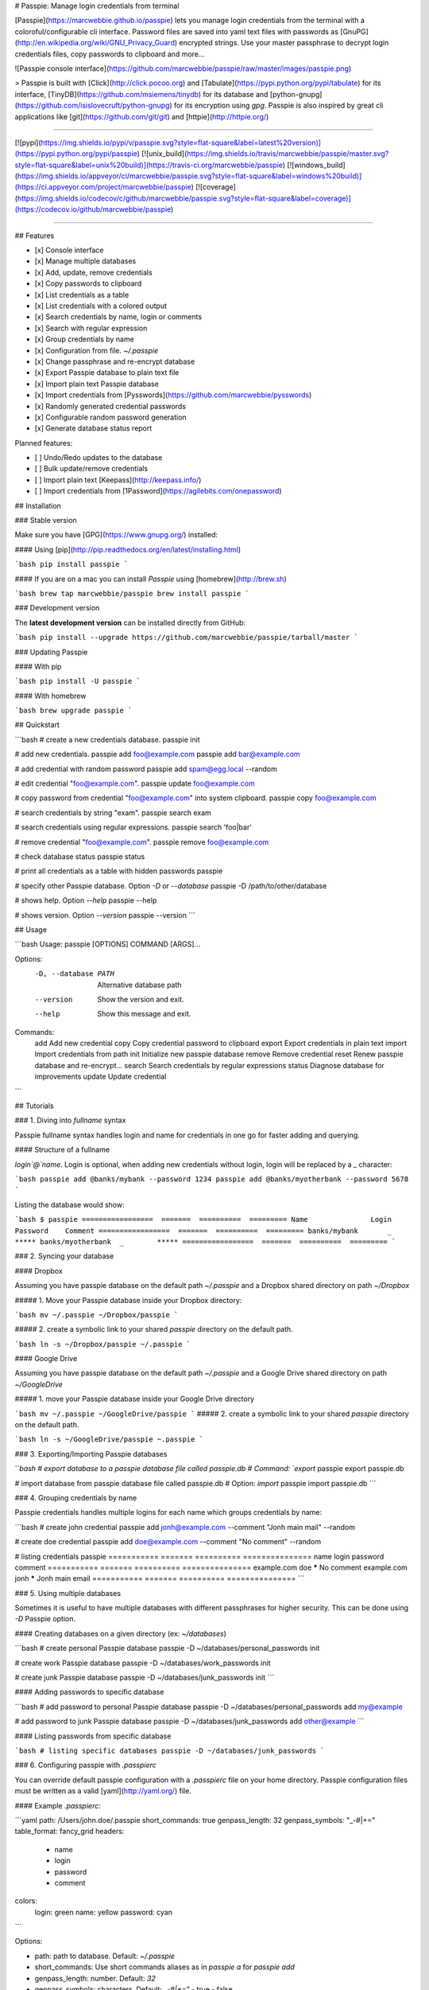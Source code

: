 # Passpie: Manage login credentials from terminal

[Passpie](https://marcwebbie.github.io/passpie) lets you manage login credentials from the terminal with a coloroful/configurable cli interface. Password files are saved into yaml text files with passwords as [GnuPG](http://en.wikipedia.org/wiki/GNU_Privacy_Guard) encrypted strings. Use your master passphrase to decrypt login credentials files, copy passwords to clipboard and more...

![Passpie console interface](https://github.com/marcwebbie/passpie/raw/master/images/passpie.png)

> Passpie is built with [Click](http://click.pocoo.org) and [Tabulate](https://pypi.python.org/pypi/tabulate) for its interface, [TinyDB](https://github.com/msiemens/tinydb) for its database and [python-gnupg](https://github.com/isislovecruft/python-gnupg) for its encryption using *gpg*. Passpie is also inspired by great cli applications like [git](https://github.com/git/git) and [httpie](http://httpie.org/)

-----

[![pypi](https://img.shields.io/pypi/v/passpie.svg?style=flat-square&label=latest%20version)](https://pypi.python.org/pypi/passpie)
[![unix_build](https://img.shields.io/travis/marcwebbie/passpie/master.svg?style=flat-square&label=unix%20build)](https://travis-ci.org/marcwebbie/passpie)
[![windows_build](https://img.shields.io/appveyor/ci/marcwebbie/passpie.svg?style=flat-square&label=windows%20build)](https://ci.appveyor.com/project/marcwebbie/passpie)
[![coverage](https://img.shields.io/codecov/c/github/marcwebbie/passpie.svg?style=flat-square&label=coverage)](https://codecov.io/github/marcwebbie/passpie)

-----


## Features

+ [x] Console interface
+ [x] Manage multiple databases
+ [x] Add, update, remove credentials
+ [x] Copy passwords to clipboard
+ [x] List credentials as a table
+ [x] List credentials with a colored output
+ [x] Search credentials by name, login or comments
+ [x] Search with regular expression
+ [x] Group credentials by name
+ [x] Configuration from file. `~/.passpie`
+ [x] Change passphrase and re-encrypt database
+ [x] Export Passpie database to plain text file
+ [x] Import plain text Passpie database
+ [x] Import credentials from [Pysswords](https://github.com/marcwebbie/pysswords)
+ [x] Randomly generated credential passwords
+ [x] Configurable random password generation
+ [x] Generate database status report

Planned features:

+ [ ] Undo/Redo updates to the database
+ [ ] Bulk update/remove credentials
+ [ ] Import plain text [Keepass](http://keepass.info/)
+ [ ] Import credentials from [1Password](https://agilebits.com/onepassword)

## Installation

### Stable version

Make sure you have [GPG](https://www.gnupg.org/) installed:

#### Using [pip](http://pip.readthedocs.org/en/latest/installing.html)

```bash
pip install passpie
```

#### If you are on a mac you can install *Passpie* using [homebrew](http://brew.sh)

```bash
brew tap marcwebbie/passpie
brew install passpie
```

### Development version

The **latest development version** can be installed directly from GitHub:

```bash
pip install --upgrade https://github.com/marcwebbie/passpie/tarball/master
```

### Updating Passpie

#### With pip

```bash
pip install -U passpie
```

#### With homebrew

```bash
brew upgrade passpie
```

## Quickstart

```bash
# create a new credentials database.
passpie init

# add new credentials.
passpie add foo@example.com
passpie add bar@example.com

# add credential with random password
passpie add spam@egg.local --random

# edit credential "foo@example.com".
passpie update foo@example.com

# copy password from credential "foo@example.com" into system clipboard.
passpie copy foo@example.com

# search credentials by string "exam".
passpie search exam

# search credentials using regular expressions.
passpie search 'foo|bar'

# remove credential "foo@example.com".
passpie remove foo@example.com

# check database status
passpie status

# print all credentials as a table with hidden passwords
passpie

# specify other Passpie database. Option `-D` or `--database`
passpie -D /path/to/other/database

# shows help. Option `--help`
passpie --help

# shows version. Option `--version`
passpie --version
```

## Usage

```bash
Usage: passpie [OPTIONS] COMMAND [ARGS]...

Options:
  -D, --database PATH  Alternative database path
  --version            Show the version and exit.
  --help               Show this message and exit.

Commands:
  add     Add new credential
  copy    Copy credential password to clipboard
  export  Export credentials in plain text
  import  Import credentials from path
  init    Initialize new passpie database
  remove  Remove credential
  reset   Renew passpie database and re-encrypt...
  search  Search credentials by regular expressions
  status  Diagnose database for improvements
  update  Update credential
```

## Tutorials

### 1. Diving into *fullname* syntax

Passpie fullname syntax handles login and name for credentials in one go for faster adding and querying.

#### Structure of a fullname

`login`@`name`. Login is optional,  when adding new credentials without login, login will be replaced by a `_` character:

```bash
passpie add @banks/mybank --password 1234
passpie add @banks/myotherbank --password 5678
```

Listing the database would show:

```bash
$ passpie
=================  =======  ==========  =========
Name               Login    Password    Comment
=================  =======  ==========  =========
banks/mybank       _        *****
banks/myotherbank  _        *****
=================  =======  ==========  =========
```

### 2. Syncing your database

#### Dropbox

Assuming you have passpie database on the default path `~/.passpie` and a Dropbox shared directory on path `~/Dropbox`

##### 1. Move your Passpie database inside your Dropbox directory:

```bash
mv ~/.passpie ~/Dropbox/passpie
```

##### 2. create a symbolic link to your shared `passpie` directory on the default path.

```bash
ln -s ~/Dropbox/passpie ~/.passpie
```

#### Google Drive

Assuming you have passpie database on the default path `~/.passpie` and a Google Drive shared directory on path `~/GoogleDrive`


##### 1. move your Passpie database inside your Google Drive directory

```bash
mv ~/.passpie ~/GoogleDrive/passpie
```
##### 2. create a symbolic link to your shared `passpie` directory on the default path.

```bash
ln -s ~/GoogleDrive/passpie ~.passpie
```

### 3. Exporting/Importing Passpie databases

```bash
# export database to a passpie database file called passpie.db
# Command: `export`
passpie export passpie.db

# import database from passpie database file called passpie.db
# Option: `import`
passpie import passpie.db
```

### 4. Grouping credentials by name

Passpie credentials handles multiple logins for each name which groups credentials by name:

```bash
# create john credential
passpie add jonh@example.com --comment "Jonh main mail" --random

# create doe credential
passpie add doe@example.com --comment "No comment" --random

# listing credentials
passpie
===========  =======  ==========  ===============
name         login    password    comment
===========  =======  ==========  ===============
example.com  doe      *****       No comment
example.com  jonh     *****       Jonh main email
===========  =======  ==========  ===============
```

### 5. Using multiple databases

Sometimes it is useful to have multiple databases with different passphrases for higher security. This can be done using `-D` Passpie option.

#### Creating databases on a given directory (ex: `~/databases`)

```bash
# create personal Passpie database
passpie -D ~/databases/personal_passwords init

# create work Passpie database
passpie -D ~/databases/work_passwords init

# create junk Passpie database
passpie -D ~/databases/junk_passwords init
```

#### Adding passwords to specific database

```bash
# add password to personal Passpie database
passpie -D ~/databases/personal_passwords add my@example

# add password to junk Passpie database
passpie -D ~/databases/junk_passwords add other@example
```

#### Listing passwords from specific database

```bash
# listing specific databases
passpie -D ~/databases/junk_passwords
```

### 6. Configuring passpie with `.passpierc`

You can override default passpie configuration with a `.passpierc` file on your home directory. Passpie configuration files must be written as a valid [yaml](http://yaml.org/) file.

#### Example `.passpierc`:

```yaml
path: /Users/john.doe/.passpie
short_commands: true
genpass_length: 32
genpass_symbols: "_-#|+="
table_format: fancy_grid
headers:
  - name
  - login
  - password
  - comment
colors:
  login: green
  name: yellow
  password: cyan
```

Options:

+ path: path to database. Default: `~/.passpie`
+ short_commands: Use short commands aliases as in `passpie a` for `passpie add`
+ genpass_length: number. Default: `32`
+ genpass_symbols: characters. Default: `_-#|+="`
  - true
  - false
+ headers:
  - fullname
  - name
  - login
  - password
  - comment
+ table_format:
  - rst
  - simple
  - orgtbl
  - fancy_grid
+ colors:
  - black
  - red
  - green
  - yellow
  - blue
  - magenta
  - cyan
  - white

## Under The Hood

### Encryption

Encryption is done with **GnuGPG** using [AES256](http://en.wikipedia.org/wiki/Advanced_Encryption_Standard). Take a look at [passpie.crypt](https://github.com/marcwebbie/passpie/blob/master/passpie/crypt.py) module to know more.

### Database Path

The default database path is at `~/.passpie`. If you want to change the database path, add `--database` option to passpie. Together with `init` you can create arbitrary databases.

```bash
passpie --database "/path/to/another/database/" init
```

### Database structure

Passpie database is structured in a directory hierachy. Every
credential is a `.pass` file inside a directory named after a credential group.

An empty database would look like this:

```bash
passpie --database /tmp/passpie init

tree /tmp/passpie -la
# /tmp/passpie
# └── .keys
```

After adding a new credential the database would look like this:

```bash
passpie --database /tmp/passpie add octocat@github.com
# Password: **********

tree /tmp/passpie -la
# /tmp/passpie
# ├── .keys
# └── github.com
#     └── octocat.pass
```

If we add more credentials to group github.com. Directory structure would be:

```bash
passpie --database /tmp/passpie add octocat2@github.com
# Password: **********

tree /tmp/passpie -la
# /tmp/passpie
# ├── .keys
# └── github
#     └── octocat.pass
#     └── octocat2.pass
```

## Contributing

Feel free to comment, open a bug report or ask for new features on Passpie [issues](https://github.com/marcwebbie/passpie/issues) page or over [Twitter](https://twitter.com/marcwebbie).

If you want to contributing with code:

- Fork the repository [https://github.com/marcwebbie/passpie/fork](https://github.com/marcwebbie/passpie/fork)
- Read the [Makefile](https://github.com/marcwebbie/passpie/blob/master/Makefile)


## Common issues

### Running passpie init raises `TypeError: init() got an unexpected keyword argument 'binary'`

You probably have the `python-gnupg` package installed. Passpie depends on [isislovecruft](https://github.com/isislovecruft) fork of [python-gnupg](https://github.com/isislovecruft/python-gnupg)

To fix:

```
pip uninstall python-gnupg
pip install -U passpie
```


## License ([MIT License](http://choosealicense.com/licenses/mit/))

The MIT License (MIT)

Copyright (c) 2014-2015 Marc Webbie, <http://github.com/marcwebbie>

Permission is hereby granted, free of charge, to any person obtaining a
copy of this software and associated documentation files (the
"Software"), to deal in the Software without restriction, including
without limitation the rights to use, copy, modify, merge, publish,
distribute, sublicense, and/or sell copies of the Software, and to
permit persons to whom the Software is furnished to do so, subject to
the following conditions:

The above copyright notice and this permission notice shall be included
in all copies or substantial portions of the Software.

THE SOFTWARE IS PROVIDED "AS IS", WITHOUT WARRANTY OF ANY KIND, EXPRESS
OR IMPLIED, INCLUDING BUT NOT LIMITED TO THE WARRANTIES OF
MERCHANTABILITY, FITNESS FOR A PARTICULAR PURPOSE AND NONINFRINGEMENT.
IN NO EVENT SHALL THE AUTHORS OR COPYRIGHT HOLDERS BE LIABLE FOR ANY
CLAIM, DAMAGES OR OTHER LIABILITY, WHETHER IN AN ACTION OF CONTRACT,
TORT OR OTHERWISE, ARISING FROM, OUT OF OR IN CONNECTION WITH THE
SOFTWARE OR THE USE OR OTHER DEALINGS IN THE SOFTWARE.




